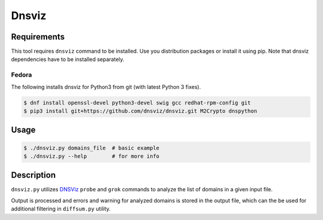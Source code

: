 Dnsviz
======

Requirements
------------

This tool requires ``dnsviz`` command to be installed. Use you distribution packages
or install it using pip. Note that dnsviz dependencies have to be installed separately.

Fedora
~~~~~~

The following installs dnsviz for Python3 from git (with latest Python 3 fixes).

.. code-block:: console

   $ dnf install openssl-devel python3-devel swig gcc redhat-rpm-config git
   $ pip3 install git+https://github.com/dnsviz/dnsviz.git M2Crypto dnspython

Usage
-----

.. code-block:: console

  $ ./dnsviz.py domains_file  # basic example
  $ ./dnsviz.py --help        # for more info

Description
-----------

``dnsviz.py`` utilizes `DNSViz <https://github.com/dnsviz/dnsviz>`_ ``probe``
and ``grok`` commands to analyze the list of domains in a given input file.

Output is processed and errors and warning for analyzed domains is stored in
the output file, which can the be used for additional filtering in
``diffsum.py`` utility.
